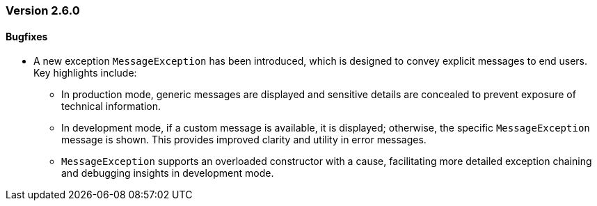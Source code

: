 :jbake-type: referenced
:jbake-status: referenced
:jbake-order: 0

// NO :source-dir: HERE, BECAUSE N&N NEEDS TO SHOW CODE AT IT'S TIME OF ORIGIN, NOT LINK TO CURRENT CODE
:images-folder-name: 00_releasenotes

=== Version 2.6.0

//==== New features and improvements

// ==== New features and improvements

// ===== Dependency Updates

// The following versions have been updated:
// [cols="a,a"]
// |===
// |===

// ==== Bugfixes

==== Bugfixes
// https://jira.convista.com/browse/LIN-3674
* A new exception `MessageException` has been introduced, which is designed to convey explicit messages to end users. Key highlights include:
** In production mode, generic messages are displayed and sensitive details are concealed to prevent exposure of technical information.
** In development mode, if a custom message is available, it is displayed; otherwise, the specific `MessageException` message is shown. This provides improved clarity and utility in error messages.
** `MessageException` supports an overloaded constructor with a cause, facilitating more detailed exception chaining and debugging insights in development mode.

